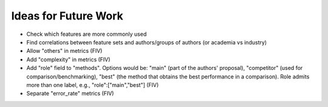Ideas for Future Work
=====================

* Check which features are more commonly used
* Find correlations between feature sets and authors/groups of authors (or academia vs industry)
* Allow "others" in metrics (FIV)
* Add "complexity" in metrics (FIV)
* Add "role" field to "methods". Options would be: "main" (part of the authors' proposal), "competitor" (used for comparison/benchmarking), "best" (the method that obtains the best performance in a comparison). Role admits more than one label, e.g., "role":["main","best"] (FIV)
* Separate "error_rate" metrics (FIV)

